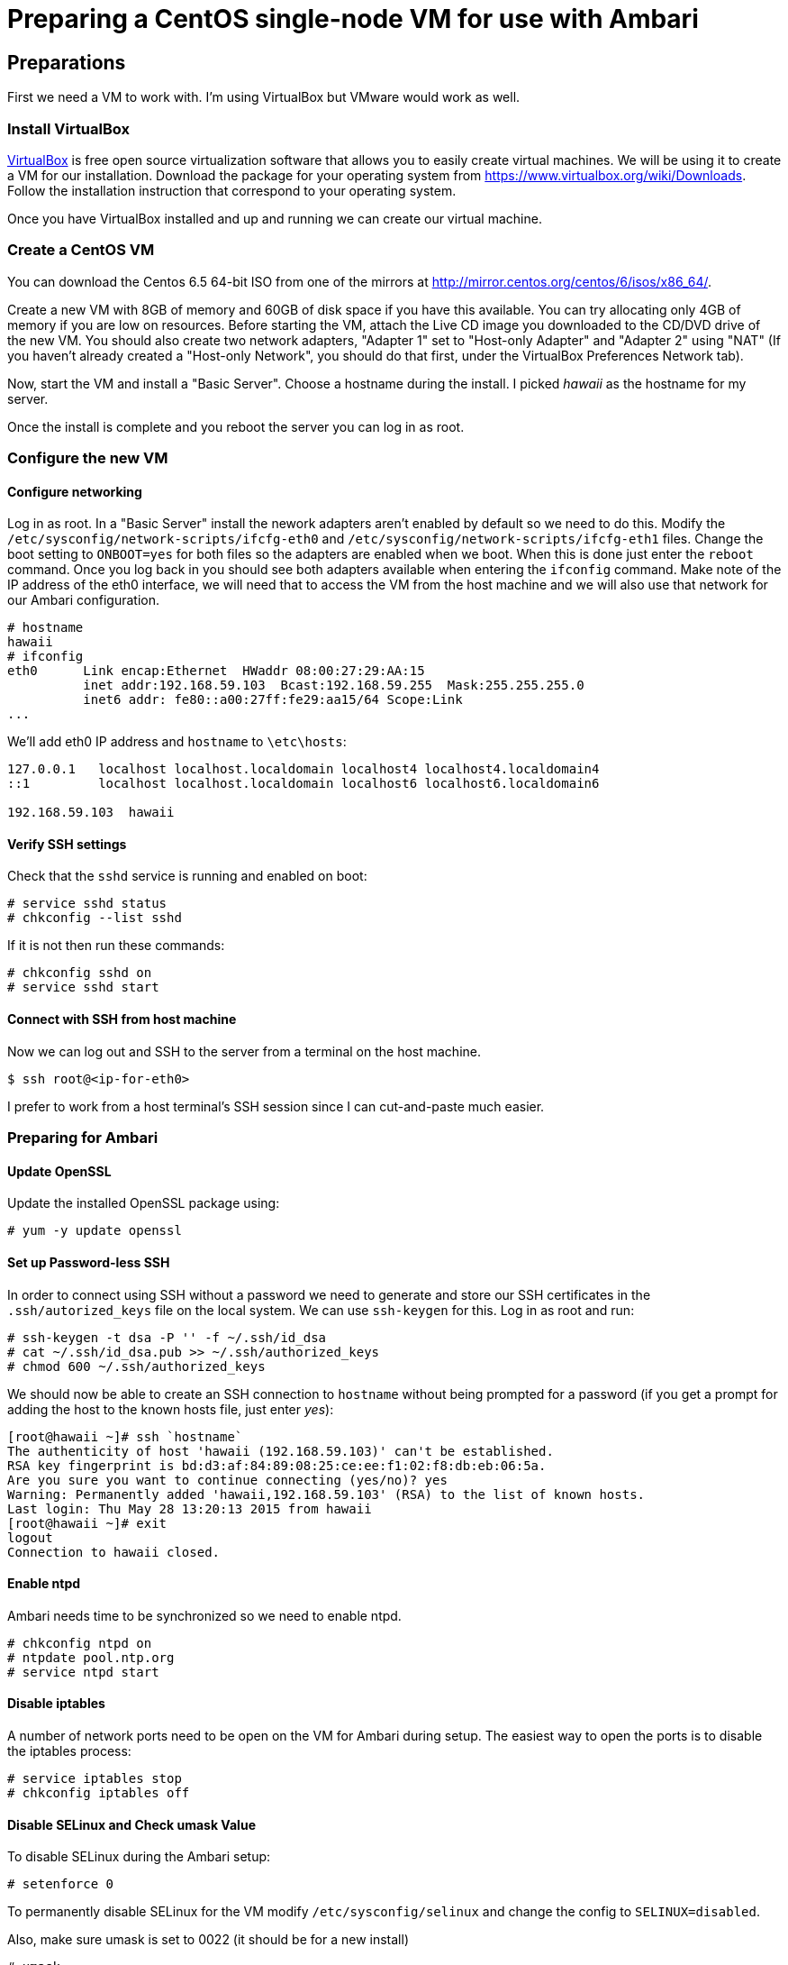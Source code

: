 Preparing a CentOS single-node VM for use with Ambari
=====================================================

== Preparations

First we need a VM to work with. I'm using VirtualBox but VMware would work as well.

=== Install VirtualBox 

link:https://www.virtualbox.org/[VirtualBox] is free open source virtualization software that allows you to easily create virtual machines. We will be using it to create a VM for our installation. Download the package for your operating system from link:https://www.virtualbox.org/wiki/Downloads[https://www.virtualbox.org/wiki/Downloads]. Follow the installation instruction that correspond to your operating system.

Once you have VirtualBox installed and up and running we can create our virtual machine.

=== Create a CentOS VM

You can download the Centos 6.5 64-bit ISO from one of the mirrors at link:http://mirror.centos.org/centos/6/isos/x86_64/[http://mirror.centos.org/centos/6/isos/x86_64/].

Create a new VM with 8GB of memory and 60GB of disk space if you have this available. You can try allocating only 4GB of memory if you are low on resources. Before starting the VM, attach the Live CD image you downloaded to the CD/DVD drive of the new VM. You should also create two network adapters, "Adapter 1" set to "Host-only Adapter" and "Adapter 2" using "NAT" (If you haven't already created a "Host-only Network", you should do that first, under the VirtualBox Preferences Network tab). 

Now, start the VM and install a "Basic Server". Choose a hostname during the install. I picked 'hawaii' as the hostname for my server.

Once the install is complete and you reboot the server you can log in as root.

=== Configure the new VM

==== Configure networking

Log in as root. In a "Basic Server" install the nework adapters aren't enabled by default so we need to do this. Modify the `/etc/sysconfig/network-scripts/ifcfg-eth0` and `/etc/sysconfig/network-scripts/ifcfg-eth1` files. Change the boot setting to `ONBOOT=yes` for both files so the adapters are enabled when we boot. When this is done just enter the `reboot` command. Once you log back in you should see both adapters available when entering the `ifconfig` command. Make note of the IP address of the eth0 interface, we will need that to access the VM from the host machine and we will also use that network for our Ambari configuration.

[source]
----
# hostname
hawaii
# ifconfig
eth0      Link encap:Ethernet  HWaddr 08:00:27:29:AA:15  
          inet addr:192.168.59.103  Bcast:192.168.59.255  Mask:255.255.255.0
          inet6 addr: fe80::a00:27ff:fe29:aa15/64 Scope:Link
...
----

We'll add eth0 IP address and `hostname` to `\etc\hosts`:

[source]
----
127.0.0.1   localhost localhost.localdomain localhost4 localhost4.localdomain4
::1         localhost localhost.localdomain localhost6 localhost6.localdomain6

192.168.59.103	hawaii
----


==== Verify SSH settings

Check that the `sshd` service is running and enabled on boot:

[source]
----
# service sshd status
# chkconfig --list sshd
----

If it is not then run these commands:

[source]
----
# chkconfig sshd on
# service sshd start
----

==== Connect with SSH from host machine

Now we can log out and SSH to the server from a terminal on the host machine.

[source]
----
$ ssh root@<ip-for-eth0>
----

I prefer to work from a host terminal's SSH session since I can cut-and-paste much easier.

=== Preparing for Ambari

==== Update OpenSSL

Update the installed OpenSSL package using:

[source]
----
# yum -y update openssl
----

==== Set up Password-less SSH 

In order to connect using SSH without a password we need to generate and store our SSH certificates in the `.ssh/autorized_keys` file on the local system. We can use `ssh-keygen` for this. Log in as root and run:

[source]
----
# ssh-keygen -t dsa -P '' -f ~/.ssh/id_dsa 
# cat ~/.ssh/id_dsa.pub >> ~/.ssh/authorized_keys
# chmod 600 ~/.ssh/authorized_keys
----

We should now be able to create an SSH connection to `hostname` without being prompted for a password (if you get a prompt for adding the host to the known hosts file, just enter 'yes'):

[source]
----
[root@hawaii ~]# ssh `hostname`
The authenticity of host 'hawaii (192.168.59.103)' can't be established.
RSA key fingerprint is bd:d3:af:84:89:08:25:ce:ee:f1:02:f8:db:eb:06:5a.
Are you sure you want to continue connecting (yes/no)? yes
Warning: Permanently added 'hawaii,192.168.59.103' (RSA) to the list of known hosts.
Last login: Thu May 28 13:20:13 2015 from hawaii
[root@hawaii ~]# exit
logout
Connection to hawaii closed.
----

==== Enable ntpd

Ambari needs time to be synchronized so we need to enable ntpd.

[source]
----
# chkconfig ntpd on
# ntpdate pool.ntp.org
# service ntpd start
----


==== Disable iptables

A number of network ports need to be open on the VM for Ambari during setup. The easiest way to open the ports is to disable the iptables process:

[source]
----
# service iptables stop
# chkconfig iptables off
----

==== Disable SELinux and Check umask Value

To disable SELinux during the Ambari setup:

[source]
----
# setenforce 0
----

To permanently disable SELinux for the VM modify `/etc/sysconfig/selinux` and change the config to `SELINUX=disabled`.

Also, make sure umask is set to 0022 (it should be for a new install)

[source]
----
# umask
0022
----

==== Disable IPv6

Log in as root and cut-and-paste the following commands into your terminal window to disable IPv6:

[source]
----
mkdir -p /etc/sysctl.d
( cat > /etc/sysctl.d/99-hadoop-ipv6.conf <<-'EOF'
## Disabled ipv6
## Provided by Ambari Bootstrap
net.ipv6.conf.all.disable_ipv6 = 1
net.ipv6.conf.default.disable_ipv6 = 1
net.ipv6.conf.lo.disable_ipv6 = 1
EOF
    )
sysctl -e -p /etc/sysctl.d/99-hadoop-ipv6.conf
----

==== Disable Transparent Huge Pages (THP)

When installing Ambari, one or more host checks may fail if you have not disabled Transparent Huge Pages on all hosts. 

To disable THP log in as root and add the following commands to your `/etc/rc.local` file:

[source]
----
if test -f /sys/kernel/mm/redhat_transparent_hugepage/defrag;
  then echo never > /sys/kernel/mm/redhat_transparent_hugepage/defrag 
fi
if test -f /sys/kernel/mm/redhat_transparent_hugepage/enabled;
  then echo never > /sys/kernel/mm/redhat_transparent_hugepage/enabled 
fi
----


To confirm, reboot the host and then run the command:

[source]
----
# cat /sys/kernel/mm/transparent_hugepage/enabled
always madvise [never]
----

==== Install httpd

We need to have the web server running so log in as root and install it with the following commands:

[source]
----
yum -y install httpd
----

We'll set the ServerName to be `${hostname}:80` in `/etc/httpd/conf/httpd.conf`

[source]
----
#
# ServerName gives the name and port that the server uses to identify itself.
# This can often be determined automatically, but we recommend you specify
# it explicitly to prevent problems during startup.
#
# If this is not set to valid DNS name for your host, server-generated
# redirections will not work.  See also the UseCanonicalName directive.
#
# If your host doesn't have a registered DNS name, enter its IP address here.
# You will have to access it by its address anyway, and this will make
# redirections work in a sensible way.
#
ServerName ${hostname}:80
----

Now we can start the httpd server.

[source]
----
chkconfig httpd on
service httpd start
----
